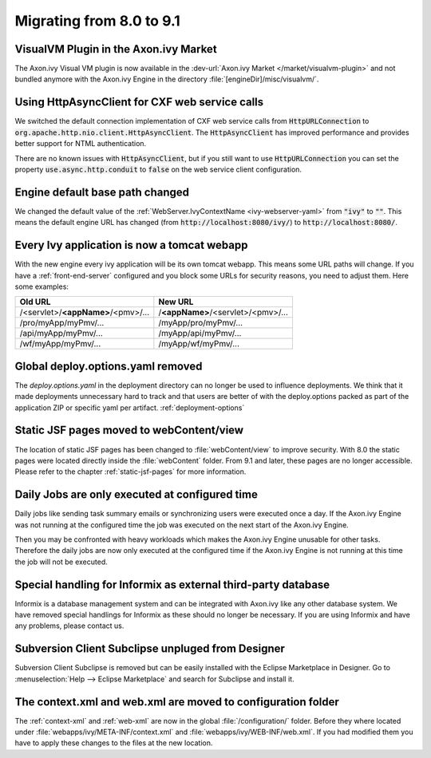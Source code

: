 .. _migrate-80-91:

Migrating from 8.0 to 9.1
=========================

VisualVM Plugin in the Axon.ivy Market
--------------------------------------

The Axon.ivy Visual VM plugin is now available in the :dev-url:`Axon.ivy Market </market/visualvm-plugin>`
and not bundled anymore with the Axon.ivy Engine in the directory :file:`[engineDir]/misc/visualvm/`.


Using HttpAsyncClient for CXF web service calls
-----------------------------------------------

We switched the default connection implementation of CXF web service calls from
:code:`HttpURLConnection` to :code:`org.apache.http.nio.client.HttpAsyncClient`.
The :code:`HttpAsyncClient` has improved performance and provides better support for NTML authentication.

There are no known issues with :code:`HttpAsyncClient`, but if you still want to use
:code:`HttpURLConnection` you can set the property :code:`use.async.http.conduit` to :code:`false` on the
web service client configuration.


Engine default base path changed
--------------------------------

We changed the default value of the :ref:`WebServer.IvyContextName
<ivy-webserver-yaml>` from :code:`"ivy"` to :code:`""`. This means the default
engine URL has changed (from :code:`http://localhost:8080/ivy/`) to
:code:`http://localhost:8080/`. 


Every Ivy application is now a tomcat webapp
--------------------------------------------

With the new engine every ivy application will be its own tomcat webapp. This
means some URL paths will change. If you have a :ref:`front-end-server`
configured and you block some URLs for security reasons, you need to adjust them.
Here some examples:

+------------------------------------+------------------------------------+
| Old URL                            | New URL                            |
+====================================+====================================+
| /<servlet>/**<appName>**/<pmv>/... | /**<appName>**/<servlet>/<pmv>/... |
+------------------------------------+------------------------------------+
| /pro/myApp/myPmv/...               | /myApp/pro/myPmv/...               |
+------------------------------------+------------------------------------+
| /api/myApp/myPmv/...               | /myApp/api/myPmv/...               |
+------------------------------------+------------------------------------+
| /wf/myApp/myPmv/...                | /myApp/wf/myPmv/...                |
+------------------------------------+------------------------------------+


Global deploy.options.yaml removed
----------------------------------

The `deploy.options.yaml` in the deployment directory can no longer be used to influence deployments.
We think that it made deployments unnecessary hard to track and that users are better of with 
the deploy.options packed as part of the application ZIP or specific yaml per artifact. :ref:`deployment-options` 


Static JSF pages moved to webContent/view
-----------------------------------------

The location of static JSF pages has been changed to :file:`webContent/view` to
improve security. With 8.0 the static pages were located directly inside the
:file:`webContent` folder. From 9.1 and later, these pages are no longer
accessible. Please refer to the chapter :ref:`static-jsf-pages` for more
information.

Daily Jobs are only executed at configured time
-----------------------------------------------

Daily jobs like sending task summary emails or synchronizing users
were executed once a day. If the Axon.ivy Engine was not running
at the configured time the job was executed on the next start of
the Axon.ivy Engine.

Then you may be confronted with heavy workloads
which makes the Axon.ivy Engine unusable for other tasks.
Therefore the daily jobs are now only executed at the configured time
if the Axon.ivy Engine is not running at this time the job will not
be executed.


Special handling for Informix as external third-party database
--------------------------------------------------------------

Informix is a database management system and can be integrated with Axon.ivy like any other database system.
We have removed special handlings for Informix as these should no longer be necessary.
If you are using Informix and have any problems, please contact us.


Subversion Client Subclipse unpluged from Designer
--------------------------------------------------------------

Subversion Client Subclipse is removed but can be easily installed with the Eclipse Marketplace in Designer.
Go to :menuselection:`Help --> Eclipse Marketplace` and search for Subclipse and install it.


The context.xml and web.xml are moved to configuration folder
-------------------------------------------------------------

The :ref:`context-xml` and :ref:`web-xml` are now in the global :file:`/configuration/` folder.
Before they where located under :file:`webapps/ivy/META-INF/context.xml` and :file:`webapps/ivy/WEB-INF/web.xml`.
If you had modified them you have to apply these changes to the files at the new location.
